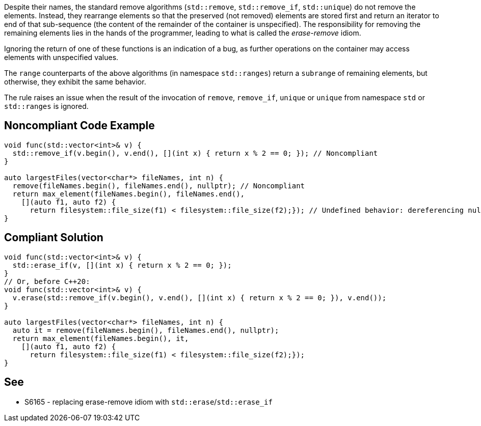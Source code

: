 Despite their names, the standard remove algorithms (``++std::remove++``, ``++std::remove_if++``, ``++std::unique++``) do not remove the elements. Instead, they rearrange elements so that the preserved (not removed) elements are stored first and return an iterator to end of that sub-sequence (the content of the remainder of the container is unspecified). The responsibility for removing the remaining elements lies in the hands of the programmer, leading to what is called the _erase-remove_ idiom.


Ignoring the return of one of these functions is an indication of a bug, as further operations on the container may access elements with unspecified values.


The ``++range++`` counterparts of the above algorithms (in namespace ``++std::ranges++``) return a ``++subrange++`` of remaining elements, but otherwise, they exhibit the same behavior.


The rule raises an issue when the result of the invocation of ``++remove++``, ``++remove_if++``, ``++unique++`` or ``++unique++`` from namespace ``++std++`` or ``++std::ranges++`` is ignored.

== Noncompliant Code Example

----
void func(std::vector<int>& v) {
  std::remove_if(v.begin(), v.end(), [](int x) { return x % 2 == 0; }); // Noncompliant
}

auto largestFiles(vector<char*> fileNames, int n) {
  remove(fileNames.begin(), fileNames.end(), nullptr); // Noncompliant
  return max_element(fileNames.begin(), fileNames.end(),
    [](auto f1, auto f2) {
      return filesystem::file_size(f1) < filesystem::file_size(f2);}); // Undefined behavior: dereferencing null pointers
}
----

== Compliant Solution

----
void func(std::vector<int>& v) {
  std::erase_if(v, [](int x) { return x % 2 == 0; });
}
// Or, before C++20:
void func(std::vector<int>& v) {
  v.erase(std::remove_if(v.begin(), v.end(), [](int x) { return x % 2 == 0; }), v.end());
}

auto largestFiles(vector<char*> fileNames, int n) {
  auto it = remove(fileNames.begin(), fileNames.end(), nullptr);
  return max_element(fileNames.begin(), it,
    [](auto f1, auto f2) {
      return filesystem::file_size(f1) < filesystem::file_size(f2);});
}
----


== See

* S6165 - replacing erase-remove idiom with ``++std::erase++``/``++std::erase_if++``

